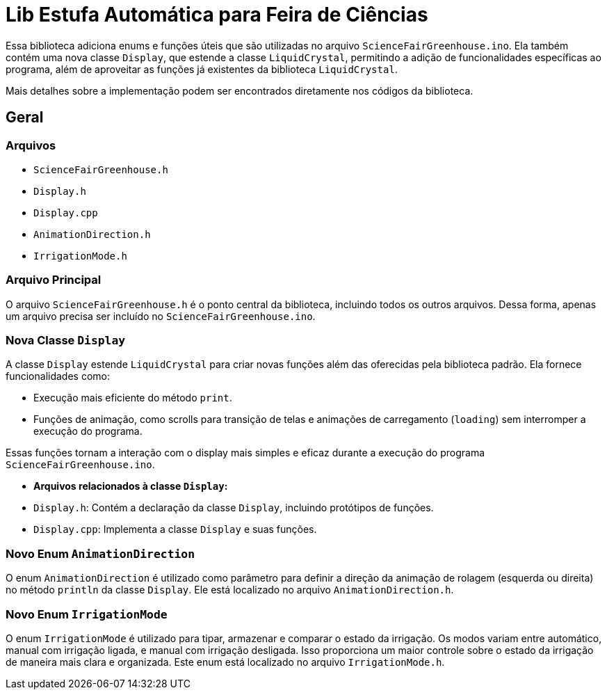 = Lib Estufa Automática para Feira de Ciências

Essa biblioteca adiciona enums e funções úteis que são utilizadas no arquivo `ScienceFairGreenhouse.ino`. Ela também contém uma nova classe `Display`, que estende a classe `LiquidCrystal`, permitindo a adição de funcionalidades específicas ao programa, além de aproveitar as funções já existentes da biblioteca `LiquidCrystal`.

Mais detalhes sobre a implementação podem ser encontrados diretamente nos códigos da biblioteca.

== Geral

=== Arquivos

- `ScienceFairGreenhouse.h`
- `Display.h`
- `Display.cpp`
- `AnimationDirection.h`
- `IrrigationMode.h`

=== Arquivo Principal

O arquivo `ScienceFairGreenhouse.h` é o ponto central da biblioteca, incluindo todos os outros arquivos. Dessa forma, apenas um arquivo precisa ser incluído no `ScienceFairGreenhouse.ino`.

=== Nova Classe `Display`

A classe `Display` estende `LiquidCrystal` para criar novas funções além das oferecidas pela biblioteca padrão. Ela fornece funcionalidades como:

- Execução mais eficiente do método `print`.
- Funções de animação, como scrolls para transição de telas e animações de carregamento (`loading`) sem interromper a execução do programa.

Essas funções tornam a interação com o display mais simples e eficaz durante a execução do programa `ScienceFairGreenhouse.ino`.

- **Arquivos relacionados à classe `Display`:**
  - `Display.h`: Contém a declaração da classe `Display`, incluindo protótipos de funções.
  - `Display.cpp`: Implementa a classe `Display` e suas funções.

=== Novo Enum `AnimationDirection`

O enum `AnimationDirection` é utilizado como parâmetro para definir a direção da animação de rolagem (esquerda ou direita) no método `println` da classe `Display`. Ele está localizado no arquivo `AnimationDirection.h`.

=== Novo Enum `IrrigationMode`

O enum `IrrigationMode` é utilizado para tipar, armazenar e comparar o estado da irrigação. Os modos variam entre automático, manual com irrigação ligada, e manual com irrigação desligada. Isso proporciona um maior controle sobre o estado da irrigação de maneira mais clara e organizada. Este enum está localizado no arquivo `IrrigationMode.h`.

